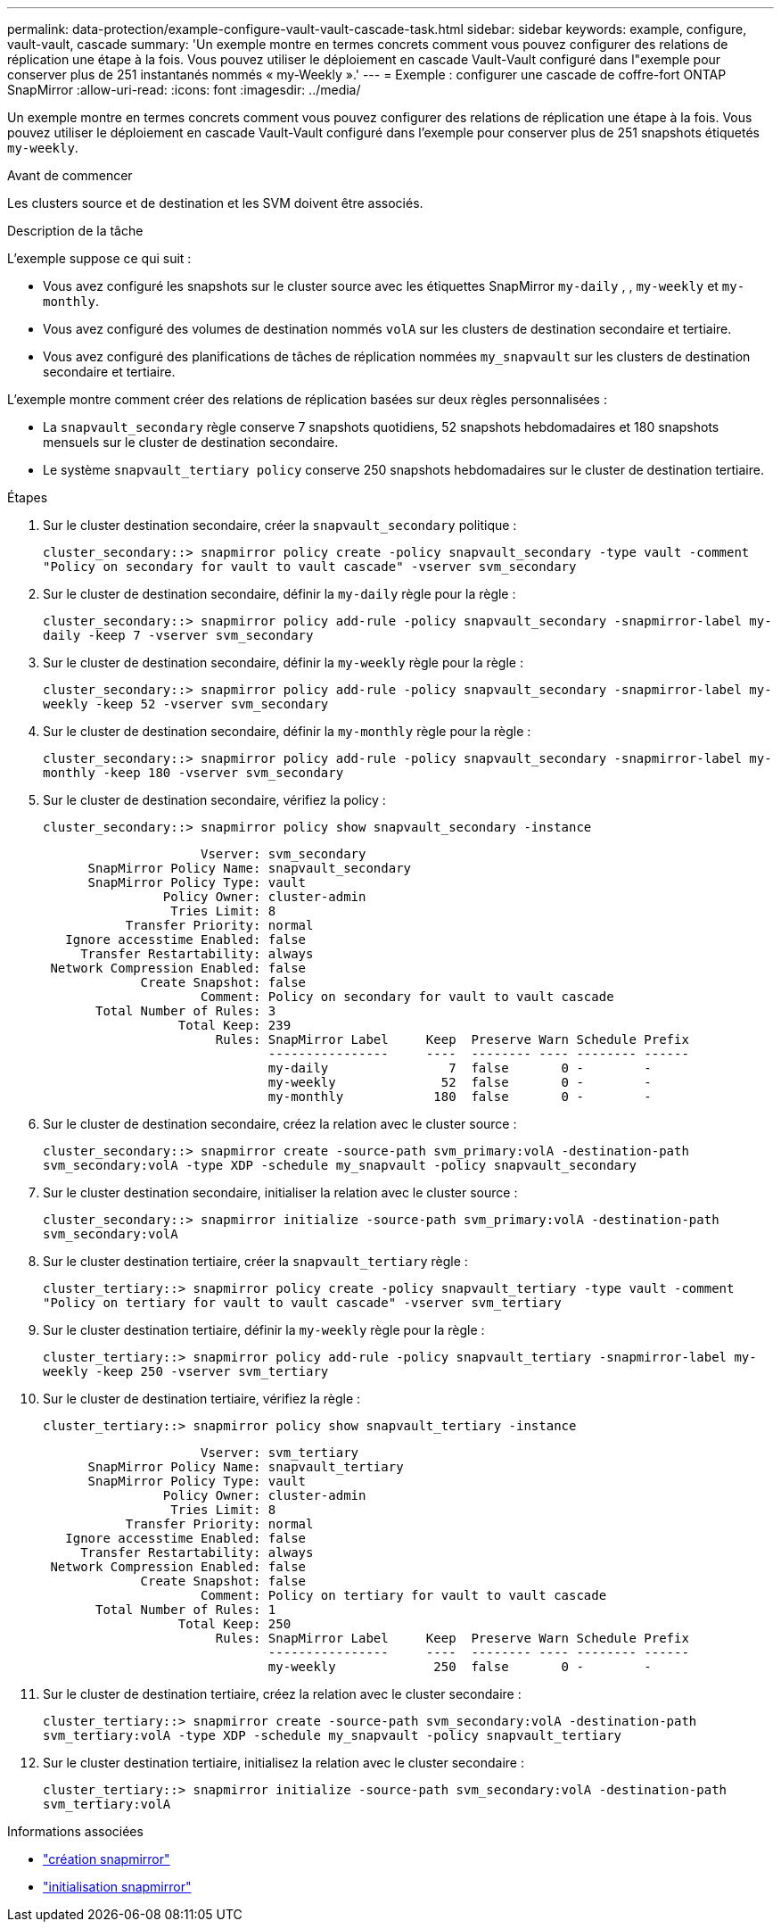 ---
permalink: data-protection/example-configure-vault-vault-cascade-task.html 
sidebar: sidebar 
keywords: example, configure, vault-vault, cascade 
summary: 'Un exemple montre en termes concrets comment vous pouvez configurer des relations de réplication une étape à la fois. Vous pouvez utiliser le déploiement en cascade Vault-Vault configuré dans l"exemple pour conserver plus de 251 instantanés nommés « my-Weekly ».' 
---
= Exemple : configurer une cascade de coffre-fort ONTAP SnapMirror
:allow-uri-read: 
:icons: font
:imagesdir: ../media/


[role="lead"]
Un exemple montre en termes concrets comment vous pouvez configurer des relations de réplication une étape à la fois. Vous pouvez utiliser le déploiement en cascade Vault-Vault configuré dans l'exemple pour conserver plus de 251 snapshots étiquetés `my-weekly`.

.Avant de commencer
Les clusters source et de destination et les SVM doivent être associés.

.Description de la tâche
L'exemple suppose ce qui suit :

* Vous avez configuré les snapshots sur le cluster source avec les étiquettes SnapMirror `my-daily` , , `my-weekly` et `my-monthly`.
* Vous avez configuré des volumes de destination nommés `volA` sur les clusters de destination secondaire et tertiaire.
* Vous avez configuré des planifications de tâches de réplication nommées `my_snapvault` sur les clusters de destination secondaire et tertiaire.


L'exemple montre comment créer des relations de réplication basées sur deux règles personnalisées :

* La `snapvault_secondary` règle conserve 7 snapshots quotidiens, 52 snapshots hebdomadaires et 180 snapshots mensuels sur le cluster de destination secondaire.
* Le système `snapvault_tertiary policy` conserve 250 snapshots hebdomadaires sur le cluster de destination tertiaire.


.Étapes
. Sur le cluster destination secondaire, créer la `snapvault_secondary` politique :
+
`cluster_secondary::> snapmirror policy create -policy snapvault_secondary -type vault -comment "Policy on secondary for vault to vault cascade" -vserver svm_secondary`

. Sur le cluster de destination secondaire, définir la `my-daily` règle pour la règle :
+
`cluster_secondary::> snapmirror policy add-rule -policy snapvault_secondary -snapmirror-label my-daily -keep 7 -vserver svm_secondary`

. Sur le cluster de destination secondaire, définir la `my-weekly` règle pour la règle :
+
`cluster_secondary::> snapmirror policy add-rule -policy snapvault_secondary -snapmirror-label my-weekly -keep 52 -vserver svm_secondary`

. Sur le cluster de destination secondaire, définir la `my-monthly` règle pour la règle :
+
`cluster_secondary::> snapmirror policy add-rule -policy snapvault_secondary -snapmirror-label my-monthly -keep 180 -vserver svm_secondary`

. Sur le cluster de destination secondaire, vérifiez la policy :
+
`cluster_secondary::> snapmirror policy show snapvault_secondary -instance`

+
[listing]
----
                     Vserver: svm_secondary
      SnapMirror Policy Name: snapvault_secondary
      SnapMirror Policy Type: vault
                Policy Owner: cluster-admin
                 Tries Limit: 8
           Transfer Priority: normal
   Ignore accesstime Enabled: false
     Transfer Restartability: always
 Network Compression Enabled: false
             Create Snapshot: false
                     Comment: Policy on secondary for vault to vault cascade
       Total Number of Rules: 3
                  Total Keep: 239
                       Rules: SnapMirror Label     Keep  Preserve Warn Schedule Prefix
                              ----------------     ----  -------- ---- -------- ------
                              my-daily                7  false       0 -        -
                              my-weekly              52  false       0 -        -
                              my-monthly            180  false       0 -        -
----
. Sur le cluster de destination secondaire, créez la relation avec le cluster source :
+
`cluster_secondary::> snapmirror create -source-path svm_primary:volA -destination-path svm_secondary:volA -type XDP -schedule my_snapvault -policy snapvault_secondary`

. Sur le cluster destination secondaire, initialiser la relation avec le cluster source :
+
`cluster_secondary::> snapmirror initialize -source-path svm_primary:volA -destination-path svm_secondary:volA`

. Sur le cluster destination tertiaire, créer la `snapvault_tertiary` règle :
+
`cluster_tertiary::> snapmirror policy create -policy snapvault_tertiary -type vault -comment "Policy on tertiary for vault to vault cascade" -vserver svm_tertiary`

. Sur le cluster destination tertiaire, définir la `my-weekly` règle pour la règle :
+
`cluster_tertiary::> snapmirror policy add-rule -policy snapvault_tertiary -snapmirror-label my-weekly -keep 250 -vserver svm_tertiary`

. Sur le cluster de destination tertiaire, vérifiez la règle :
+
`cluster_tertiary::> snapmirror policy show snapvault_tertiary -instance`

+
[listing]
----
                     Vserver: svm_tertiary
      SnapMirror Policy Name: snapvault_tertiary
      SnapMirror Policy Type: vault
                Policy Owner: cluster-admin
                 Tries Limit: 8
           Transfer Priority: normal
   Ignore accesstime Enabled: false
     Transfer Restartability: always
 Network Compression Enabled: false
             Create Snapshot: false
                     Comment: Policy on tertiary for vault to vault cascade
       Total Number of Rules: 1
                  Total Keep: 250
                       Rules: SnapMirror Label     Keep  Preserve Warn Schedule Prefix
                              ----------------     ----  -------- ---- -------- ------
                              my-weekly             250  false       0 -        -
----
. Sur le cluster de destination tertiaire, créez la relation avec le cluster secondaire :
+
`cluster_tertiary::> snapmirror create -source-path svm_secondary:volA -destination-path svm_tertiary:volA -type XDP -schedule my_snapvault -policy snapvault_tertiary`

. Sur le cluster destination tertiaire, initialisez la relation avec le cluster secondaire :
+
`cluster_tertiary::> snapmirror initialize -source-path svm_secondary:volA -destination-path svm_tertiary:volA`



.Informations associées
* link:https://docs.netapp.com/us-en/ontap-cli/snapmirror-create.html["création snapmirror"^]
* link:https://docs.netapp.com/us-en/ontap-cli/snapmirror-initialize.html["initialisation snapmirror"^]

